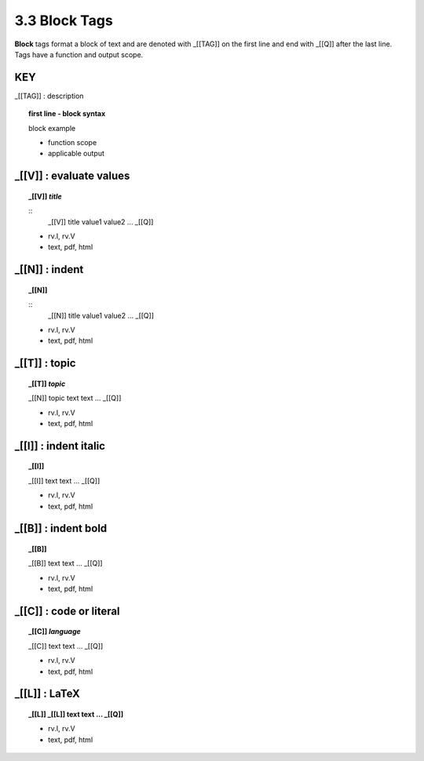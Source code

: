 **3.3** Block Tags
===================

**Block** tags format a block of text and are denoted with _[[TAG]] on the
first line and end with _[[Q]] after the last line. Tags have a function
and output scope.


**KEY**  
--------------------------------------------

_[[TAG]] : description

.. raw:: html

    <hr>

.. topic:: first line - block syntax 

    block example

    - function scope
    - applicable output

_[[V]] :  evaluate values
----------------------------------------------

.. raw:: html

    <hr>

.. topic::  _[[V]] *title*

    ::
        _[[V]] title
        value1
        value2
        ...
        _[[Q]]

    - rv.I, rv.V
    - text, pdf, html

_[[N]] :  indent
----------------------------------------------

.. raw:: html

    <hr>

.. topic::  _[[N]]

    ::
        _[[N]] title
        value1
        value2
        ...
        _[[Q]]

    - rv.I, rv.V
    - text, pdf, html

_[[T]] : topic
------------------------------------------------

.. raw:: html

    <hr>

.. topic::  _[[T]] *topic*

    _[[N]] topic
    text
    text
    ...
    _[[Q]]

    - rv.I, rv.V
    - text, pdf, html

_[[I]] : indent italic
------------------------------------------------

.. raw:: html

    <hr>

.. topic::  _[[I]] 

    _[[I]]
    text
    text
    ...
    _[[Q]]

    - rv.I, rv.V
    - text, pdf, html

_[[B]] : indent bold
------------------------------------------------

.. raw:: html

    <hr>

.. topic::  _[[B]] 

    _[[B]]
    text
    text
    ...
    _[[Q]]

    - rv.I, rv.V
    - text, pdf, html

_[[C]] : code or literal
------------------------------------------------

.. raw:: html

    <hr>

.. topic::  _[[C]] *language*

    _[[C]]
    text
    text
    ...
    _[[Q]]

    - rv.I, rv.V
    - text, pdf, html

_[[L]] : LaTeX
------------------------------------------------

.. raw:: html

    <hr>

.. topic::  _[[L]] 
    _[[L]]
    text
    text
    ...
    _[[Q]]

    - rv.I, rv.V
    - text, pdf, html


  
    